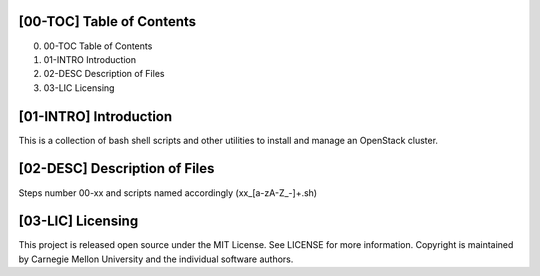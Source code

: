 [00-TOC] Table of Contents
-------------------------------------------------------------------------------

0) 00-TOC      Table of Contents
1) 01-INTRO    Introduction
2) 02-DESC     Description of Files
3) 03-LIC      Licensing


    
[01-INTRO] Introduction
-------------------------------------------------------------------------------
This is a collection of bash shell scripts and other utilities to install and
manage an OpenStack cluster.




[02-DESC] Description of Files
-------------------------------------------------------------------------------
Steps number 00-xx and scripts named accordingly (xx_[a-zA-Z_-]+.sh)




[03-LIC] Licensing
-------------------------------------------------------------------------------

This project is released open source under the MIT License.  See LICENSE for
more information.  Copyright is maintained by Carnegie Mellon University and
the individual software authors.

